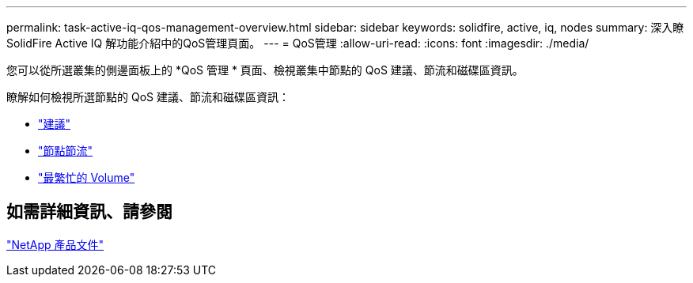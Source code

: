 ---
permalink: task-active-iq-qos-management-overview.html 
sidebar: sidebar 
keywords: solidfire, active, iq, nodes 
summary: 深入瞭SolidFire Active IQ 解功能介紹中的QoS管理頁面。 
---
= QoS管理
:allow-uri-read: 
:icons: font
:imagesdir: ./media/


[role="lead"]
您可以從所選叢集的側邊面板上的 *QoS 管理 * 頁面、檢視叢集中節點的 QoS 建議、節流和磁碟區資訊。

瞭解如何檢視所選節點的 QoS 建議、節流和磁碟區資訊：

* link:task-active-iq-recommendations.html["建議"]
* link:task-active-iq-throttling.html["節點節流"]
* link:task-active-iq-busiest-volumes.html["最繁忙的 Volume"]




== 如需詳細資訊、請參閱

https://www.netapp.com/support-and-training/documentation/["NetApp 產品文件"^]
